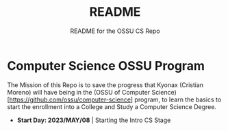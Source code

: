 #+title: README
#+subtitle: README for the OSSU CS Repo


* Computer Science OSSU Program
The Mission of this Repo is to save the progress that Kyonax (Cristian Moreno) will have being in the (OSSU of Computer Science)[https://github.com/ossu/computer-science] program, to learn the basics to start the enrollment into a College and Study a Computer Science Degree.

- **Start Day: 2023/MAY/08** | Starting the Intro CS Stage
